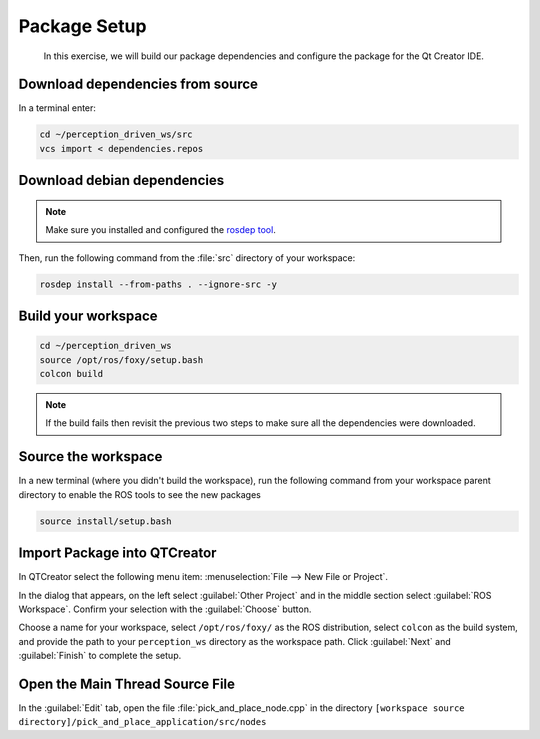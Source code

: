 Package Setup
=============

  In this exercise, we will build our package dependencies and configure the
  package for the Qt Creator IDE.


Download dependencies from source
---------------------------------

In a terminal enter:

.. code-block:: shell

  cd ~/perception_driven_ws/src
  vcs import < dependencies.repos


Download debian dependencies
----------------------------

.. note:: Make sure you installed and configured the `rosdep tool <http://wiki.ros.org/rosdep>`_.

Then, run the following command from the :file:`src` directory of your workspace:

.. code-block:: shell

  rosdep install --from-paths . --ignore-src -y


Build your workspace
--------------------

.. code-block:: shell

  cd ~/perception_driven_ws
  source /opt/ros/foxy/setup.bash
  colcon build

.. note:: If the build fails then revisit the previous two steps to make sure all the dependencies were downloaded.


Source the workspace
--------------------

In a new terminal (where you didn't build the workspace), run the following command from your workspace parent directory to enable the ROS tools to see the new packages

.. code-block:: shell

  source install/setup.bash


Import Package into QTCreator
-----------------------------

In QTCreator select the following menu item:
:menuselection:`File --> New File or Project`.

In the dialog that appears, on the left select :guilabel:`Other Project` and
in the middle section select :guilabel:`ROS Workspace`. Confirm your selection
with the :guilabel:`Choose` button.

Choose a name for your workspace, select ``/opt/ros/foxy/`` as the ROS distribution,
select ``colcon`` as the build system, and provide the path to your ``perception_ws``
directory as the workspace path. Click :guilabel:`Next` and :guilabel:`Finish` to 
complete the setup.


Open the Main Thread Source File
--------------------------------

In the :guilabel:`Edit` tab, open the file :file:`pick_and_place_node.cpp` in the directory ``[workspace source directory]/pick_and_place_application/src/nodes``
